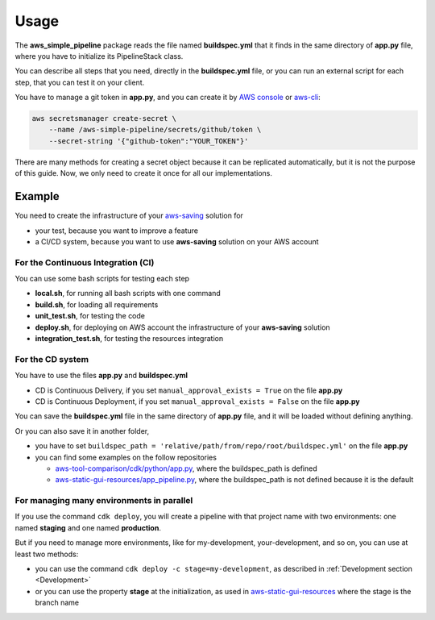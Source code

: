 Usage
=====

The **aws_simple_pipeline** package reads the file named **buildspec.yml** that it finds in the same directory of **app.py** file, where you have to initialize its PipelineStack class.

You can describe all steps that you need, directly in the **buildspec.yml** file, or you can run an external script for each step, that you can test it on your client.

You have to manage a git token in **app.py**, and you can create it by `AWS console <https://docs.aws.amazon.com/secretsmanager/latest/userguide/manage_create-basic-secret.html>`_ or `aws-cli <https://docs.aws.amazon.com/cli/latest/reference/secretsmanager/create-secret.html>`_:

.. code-block:: bash

    aws secretsmanager create-secret \
        --name /aws-simple-pipeline/secrets/github/token \
        --secret-string '{"github-token":"YOUR_TOKEN"}'

There are many methods for creating a secret object because it can be replicated automatically,
but it is not the purpose of this guide. Now, we only need to create it once for all our implementations.

Example
#######

You need to create the infrastructure of your `aws-saving <https://github.com/bilardi/aws-saving/>`_ solution for

* your test, because you want to improve a feature
* a CI/CD system, because you want to use **aws-saving** solution on your AWS account

For the Continuous Integration (CI)
***********************************

You can use some bash scripts for testing each step

* **local.sh**, for running all bash scripts with one command
* **build.sh**, for loading all requirements
* **unit_test.sh**, for testing the code
* **deploy.sh**, for deploying on AWS account the infrastructure of your **aws-saving** solution
* **integration_test.sh**, for testing the resources integration

For the CD system
*****************

You have to use the files **app.py** and **buildspec.yml**

* CD is Continuous Delivery, if you set ``manual_approval_exists = True`` on the file **app.py**
* CD is Continuous Deployment, if you set ``manual_approval_exists = False`` on the file **app.py**

You can save the **buildspec.yml** file in the same directory of **app.py** file,
and it will be loaded without defining anything.

Or you can also save it in another folder,

* you have to set ``buildspec_path = 'relative/path/from/repo/root/buildspec.yml'`` on the file **app.py**
* you can find some examples on the follow repositories

  * `aws-tool-comparison/cdk/python/app.py <https://github.com/bilardi/aws-tool-comparison/tree/master/cdk/python/app.py>`_, where the buildspec_path is defined
  * `aws-static-gui-resources/app_pipeline.py <https://github.com/bilardi/aws-static-gui-resources/tree/master/app_pipeline.py>`_, where the buildspec_path is not defined because it is the default

For managing many environments in parallel
******************************************

If you use the command ``cdk deploy``, you will create a pipeline with that project name with two environments: one named **staging** and one named **production**.

But if you need to manage more environments, like for my-development, your-development, and so on, you can use at least two methods:

* you can use the command ``cdk deploy -c stage=my-development``, as described in :ref:`Development section <Development>`
* or you can use the property **stage** at the initialization, as used in `aws-static-gui-resources <https://github.com/bilardi/aws-static-gui-resources/tree/master/app_pipeline.py>`_ where the stage is the branch name

